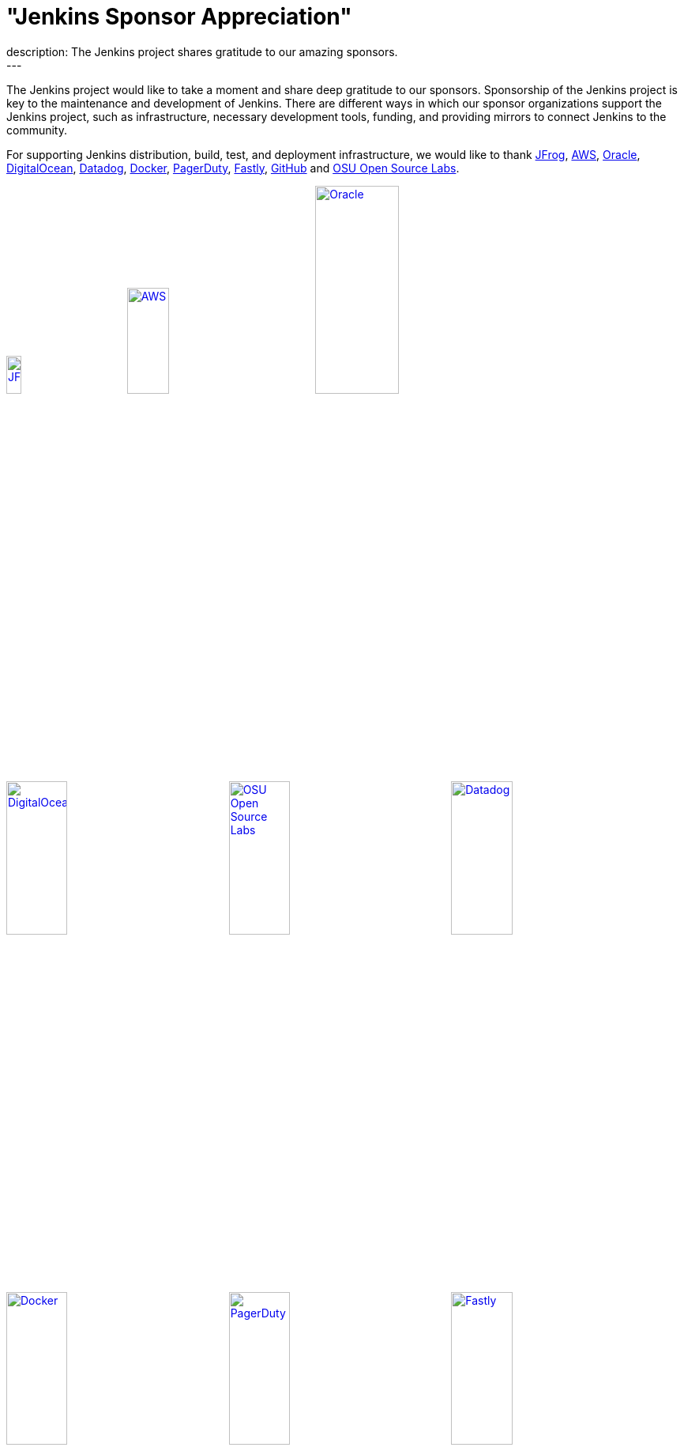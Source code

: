 = "Jenkins Sponsor Appreciation"
:page-tags: community, sponsors, governance
:page-author: kmartens27
:page-opengraph: ../../images/images/post-images/2022-11-24-jenkins-sponsor-appreciation/jenkins-sponsor-thanksgiving.png
description:   The Jenkins project shares gratitude to our amazing sponsors.
---

The Jenkins project would like to take a moment and share deep gratitude to our sponsors.
Sponsorship of the Jenkins project is key to the maintenance and development of Jenkins.
There are different ways in which our sponsor organizations support the Jenkins project, such as infrastructure, necessary development tools, funding, and providing mirrors to connect Jenkins to the community.

For supporting Jenkins distribution, build, test, and deployment infrastructure, we would like to thank link:https://jfrog.com/[JFrog], https://aws.amazon.com/[AWS], link:https://www.oracle.com/[Oracle], link:https://www.digitalocean.com/[DigitalOcean], link:https://www.datadoghq.com[Datadog], link:https://www.docker.com/[Docker], link:https://www.pagerduty.com/[PagerDuty], link:https://www.fastly.com[Fastly], link:https://github.com[GitHub] and link:https://osuosl.org/[OSU Open Source Labs].

image:/images/images/sponsors/jfrog.png[JFrog, width=15%, link="https://jfrog.com/"]{nbsp}{nbsp}{nbsp}{nbsp}{nbsp}
image:/images/images/sponsors/aws.png[AWS, width=25%, link="https://aws.amazon.com/"]{nbsp}{nbsp}{nbsp}{nbsp}{nbsp}
image:/images/images/sponsors/oracle.png[Oracle, width=35%, link="https://www.oracle.com/"]{nbsp}{nbsp}{nbsp}{nbsp}{nbsp}
image:/images/images/sponsors/digital-ocean.png[DigitalOcean, width=30%, link="https://www.digitalocean.com/"]{nbsp}{nbsp}{nbsp}{nbsp}{nbsp}
image:/images/images/sponsors/osuosl.png[OSU Open Source Labs, width=30%, link="https://osuosl.org/"]{nbsp}{nbsp}{nbsp}{nbsp}{nbsp}
image:/images/images/sponsors/datadog.png[Datadog, width=30%, link="https://www.datadoghq.com"]{nbsp}{nbsp}{nbsp}{nbsp}{nbsp}
image:/images/images/sponsors/docker.png[Docker, width=30%, link="https://www.docker.com"]{nbsp}{nbsp}{nbsp}{nbsp}{nbsp}
image:/images/images/sponsors/pagerduty.png[PagerDuty, width=30%, link="https://www.pagerduty.com"]{nbsp}{nbsp}{nbsp}{nbsp}{nbsp}
image:/images/images/sponsors/fastly.png[Fastly, width=30%, link="https://www.fastly.com"]{nbsp}{nbsp}{nbsp}{nbsp}{nbsp}

We also want to recognize and thank link:https://github.com/[GitHub], link:https://jfrog.com/[JFrog], link:https://www.atlassian.com/[Atlassian], link:https://www.linuxfoundation.org/[Linux Foundation], link:https://www.netlify.com/[Netlify], and link:https://1password.com/[1Password] for providing tools to track Jenkins development.

image:/images/images/sponsors/github.png[GitHub, width=30%, link="https://github.com/"]{nbsp}{nbsp}{nbsp}{nbsp}{nbsp}
image:/images/images/sponsors/jfrog.png[JFrog, width=15%, link="https://jfrog.com/"]{nbsp}{nbsp}{nbsp}{nbsp}{nbsp}
image:/images/images/sponsors/atlassian.png[Atlassian, width=40%, link="https://www.atlassian.com/"]{nbsp}{nbsp}{nbsp}{nbsp}{nbsp}
image:/images/images/sponsors/1password.png[1Password, width=30%, link="https://1password.com/"]{nbsp}{nbsp}{nbsp}{nbsp}{nbsp}
image:/images/images/sponsors/netlify.png[Netlify, width=30%, link="https://www.netlify.com/"]{nbsp}{nbsp}{nbsp}{nbsp}{nbsp}
image:/images/images/sponsors/linux-foundation.png[Linux Foundation, width=27%, link="https://www.linuxfoundation.org/"]{nbsp}{nbsp}{nbsp}{nbsp}{nbsp}

Massive thanks to link:https://www.algolia.com/[Algolia] for providing site search for the primary Jenkins documentation and plugins sites.

image:/images/images/sponsors/algolia.png[Algolia, width=40%, link="https://www.algolia.com/"]

We also want to share deep gratitude for operational funding from link:https://cd.foundation/[CD Foundation], link:https://www.cloudbees.com/[CloudBees], link:https://aws.amazon.com/[AWS], and link:https://www.digitalocean.com/[DigitalOcean].
Without funding, the community would have less opportunities to work on and develop Jenkins.

image:/images/images/sponsors/cdf.png[CD Foundation, link="https://cd.foundation/"]{nbsp}{nbsp}{nbsp}{nbsp}{nbsp}
image:/images/images/sponsors/cloudbees.png[CloudBees, link="https://www.cloudbees.com/", width=16%]{nbsp}{nbsp}{nbsp}{nbsp}{nbsp}
image:/images/images/sponsors/aws.png[AWS, link="https://aws.amazon.com/"]{nbsp}{nbsp}{nbsp}{nbsp}{nbsp}
image:/images/images/sponsors/digital-ocean.png[DigitalOcean, width=30%, link="https://www.digitalocean.com/"]{nbsp}{nbsp}{nbsp}{nbsp}{nbsp}

Finally, we want to thank the various organizations that host mirrors for Jenkins worldwide distribution.
Thank you to link:https://osuosl.org/[OSU Open Source Labs], link:https://xmission.com/[XMission], link:https://www.tsinghua.edu.cn/[Tsinghua University], link:https://www.yamagata-u.ac.jp/[Yamagata University], link:https://gruenehoelle.nl/[Gruenehoelle NL], link:https://belnet.be/[Belgian Education and Research Network], and link:https://www.rwth-aachen.de/[RWTH Aachen University].

2022 has been a fantastic year for the Jenkins project, and it would not be possible without all of the support from our sponsors and community!
